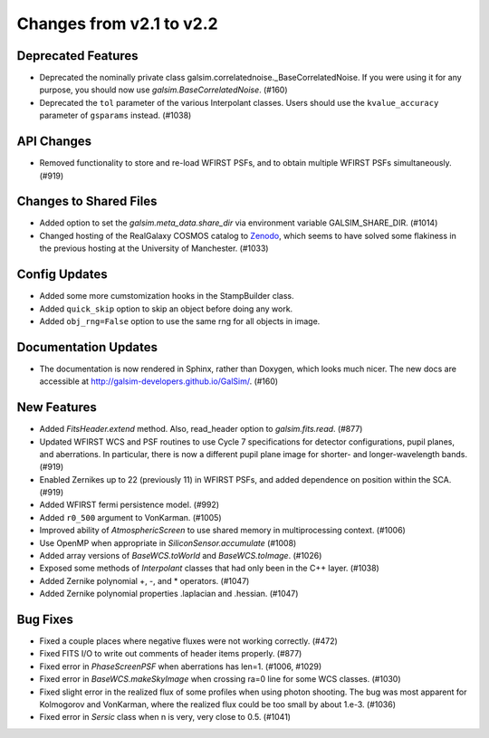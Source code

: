 Changes from v2.1 to v2.2
=========================

Deprecated Features
-------------------

- Deprecated the nominally private class galsim.correlatednoise._BaseCorrelatedNoise.  If you
  were using it for any purpose, you should now use `galsim.BaseCorrelatedNoise`. (#160)
- Deprecated the ``tol`` parameter of the various Interpolant classes.  Users should use the
  ``kvalue_accuracy`` parameter of ``gsparams`` instead. (#1038)

API Changes
-----------

- Removed functionality to store and re-load WFIRST PSFs, and to obtain multiple WFIRST
  PSFs simultaneously. (#919)

Changes to Shared Files
-----------------------

- Added option to set the `galsim.meta_data.share_dir` via environment variable GALSIM_SHARE_DIR.
  (#1014)
- Changed hosting of the RealGalaxy COSMOS catalog to `Zenodo <https://zenodo.org/record/3242143>`_,
  which seems to have solved some flakiness in the previous hosting at the University of
  Manchester. (#1033)

Config Updates
--------------

- Added some more cumstomization hooks in the StampBuilder class.
- Added ``quick_skip`` option to skip an object before doing any work.
- Added ``obj_rng=False`` option to use the same rng for all objects in image.

Documentation Updates
---------------------

- The documentation is now rendered in Sphinx, rather than Doxygen, which looks much nicer.  The
  new docs are accessible at http://galsim-developers.github.io/GalSim/.  (#160)

New Features
------------

- Added `FitsHeader.extend` method.  Also, read_header option to `galsim.fits.read`. (#877)
- Updated WFIRST WCS and PSF routines to use Cycle 7 specifications for detector configurations,
  pupil planes, and aberrations. In particular, there is now a different
  pupil plane image for shorter- and longer-wavelength bands.  (#919)
- Enabled Zernikes up to 22 (previously 11) in WFIRST PSFs, and added dependence on position
  within the SCA. (#919)
- Added WFIRST fermi persistence model. (#992)
- Added ``r0_500`` argument to VonKarman. (#1005)
- Improved ability of `AtmosphericScreen` to use shared memory in multiprocessing context. (#1006)
- Use OpenMP when appropriate in `SiliconSensor.accumulate` (#1008)
- Added array versions of `BaseWCS.toWorld` and `BaseWCS.toImage`. (#1026)
- Exposed some methods of `Interpolant` classes that had only been in the C++ layer. (#1038)
- Added Zernike polynomial +, -, and * operators. (#1047)
- Added Zernike polynomial properties .laplacian and .hessian. (#1047)

Bug Fixes
---------

- Fixed a couple places where negative fluxes were not working correctly. (#472)
- Fixed FITS I/O to write out comments of header items properly. (#877)
- Fixed error in `PhaseScreenPSF` when aberrations has len=1. (#1006, #1029)
- Fixed error in `BaseWCS.makeSkyImage` when crossing ra=0 line for some WCS classes. (#1030)
- Fixed slight error in the realized flux of some profiles when using photon shooting.
  The bug was most apparent for Kolmogorov and VonKarman, where the realized flux
  could be too small by about 1.e-3. (#1036)
- Fixed error in `Sersic` class when n is very, very close to 0.5. (#1041)
